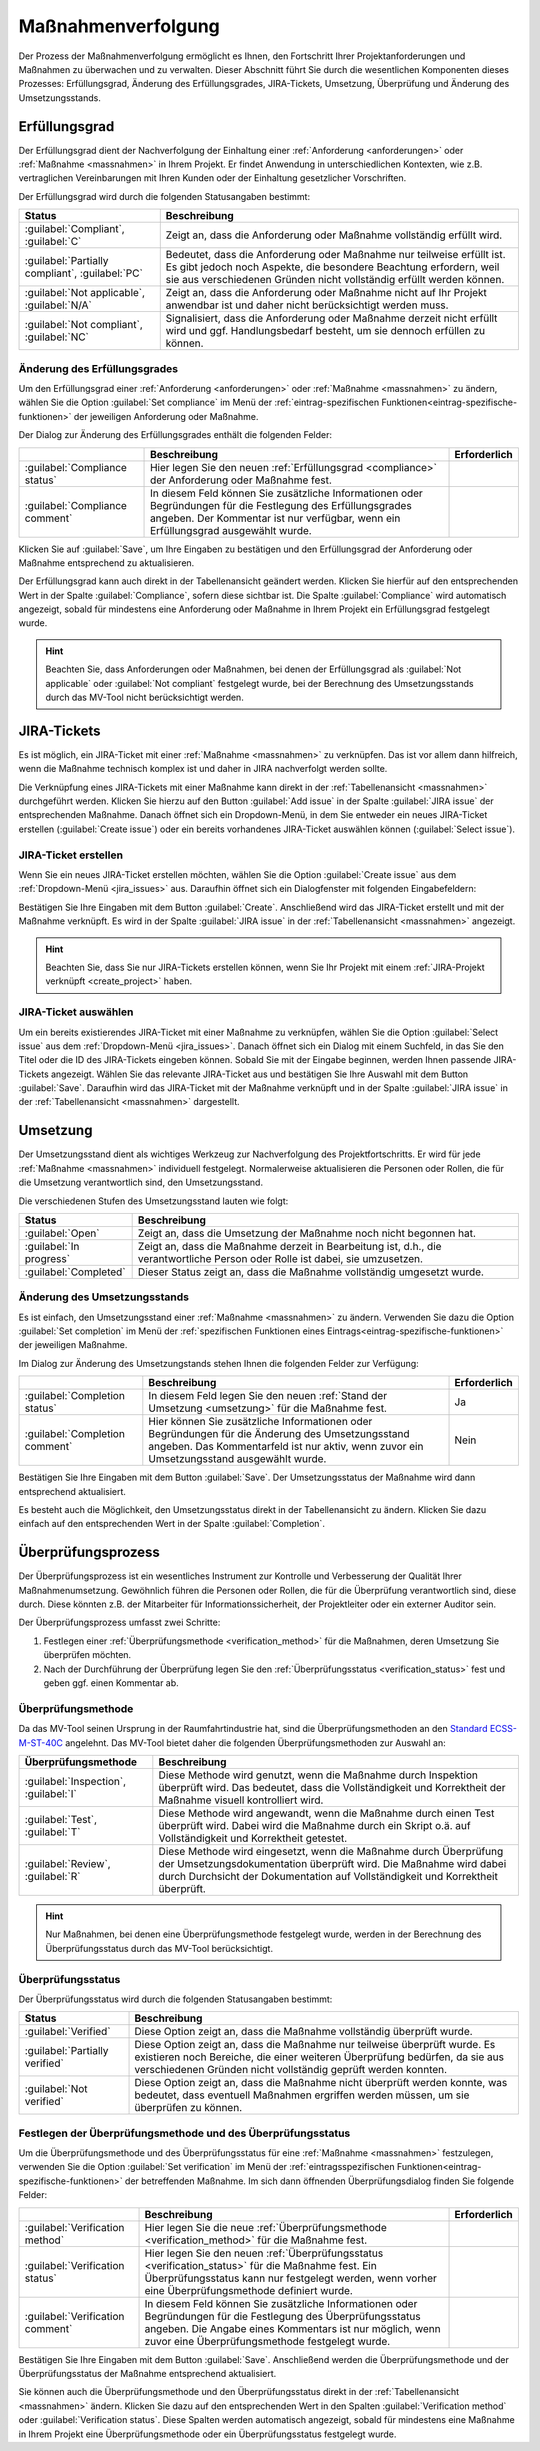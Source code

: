 .. _prozess:

###################
Maßnahmenverfolgung
###################

Der Prozess der Maßnahmenverfolgung ermöglicht es Ihnen, den Fortschritt Ihrer
Projektanforderungen und Maßnahmen zu überwachen und zu verwalten. Dieser
Abschnitt führt Sie durch die wesentlichen Komponenten dieses Prozesses:
Erfüllungsgrad, Änderung des Erfüllungsgrades, JIRA-Tickets, Umsetzung,
Überprüfung und Änderung des Umsetzungsstands.

.. _compliance:

Erfüllungsgrad
##############

Der Erfüllungsgrad dient der Nachverfolgung der Einhaltung einer
:ref:`Anforderung <anforderungen>` oder :ref:`Maßnahme <massnahmen>` in Ihrem
Projekt. Er findet Anwendung in unterschiedlichen Kontexten, wie z.B.
vertraglichen Vereinbarungen mit Ihren Kunden oder der Einhaltung gesetzlicher
Vorschriften.

Der Erfüllungsgrad wird durch die folgenden Statusangaben bestimmt:

.. list-table::
   :header-rows: 1

   * - Status
     - Beschreibung
   * - :guilabel:`Compliant`, :guilabel:`C`
     - Zeigt an, dass die Anforderung oder Maßnahme vollständig erfüllt wird.
   * - :guilabel:`Partially compliant`, :guilabel:`PC`
     - Bedeutet, dass die Anforderung oder Maßnahme nur teilweise erfüllt ist.
       Es gibt jedoch noch Aspekte, die besondere Beachtung erfordern, weil sie
       aus verschiedenen Gründen nicht vollständig erfüllt werden können.
   * - :guilabel:`Not applicable`, :guilabel:`N/A`
     - Zeigt an, dass die Anforderung oder Maßnahme nicht auf Ihr Projekt
       anwendbar ist und daher nicht berücksichtigt werden muss.
   * - :guilabel:`Not compliant`, :guilabel:`NC`
     - Signalisiert, dass die Anforderung oder Maßnahme derzeit nicht erfüllt
       wird und ggf. Handlungsbedarf besteht, um sie dennoch erfüllen zu können.

.. _edit_compliance:

Änderung des Erfüllungsgrades
=============================

Um den Erfüllungsgrad einer :ref:`Anforderung <anforderungen>` oder
:ref:`Maßnahme <massnahmen>` zu ändern, wählen Sie die Option 
:guilabel:`Set compliance` im Menü der :ref:`eintrag-spezifischen
Funktionen<eintrag-spezifische-funktionen>` der jeweiligen Anforderung oder
Maßnahme.

Der Dialog zur Änderung des Erfüllungsgrades enthält die folgenden Felder:

.. list-table::
   :header-rows: 1

   * - 
     - Beschreibung
     - Erforderlich
   * - :guilabel:`Compliance status`
     - Hier legen Sie den neuen :ref:`Erfüllungsgrad <compliance>` der
       Anforderung oder Maßnahme fest.
     - 
   * - :guilabel:`Compliance comment`
     - In diesem Feld können Sie zusätzliche Informationen oder Begründungen für
       die Festlegung des Erfüllungsgrades angeben. Der Kommentar ist nur
       verfügbar, wenn ein Erfüllungsgrad ausgewählt wurde.
     - 

Klicken Sie auf :guilabel:`Save`, um Ihre Eingaben zu bestätigen und den
Erfüllungsgrad der Anforderung oder Maßnahme entsprechend zu aktualisieren.

Der Erfüllungsgrad kann auch direkt in der Tabellenansicht geändert werden.
Klicken Sie hierfür auf den entsprechenden Wert in der Spalte
:guilabel:`Compliance`, sofern diese sichtbar ist. Die Spalte
:guilabel:`Compliance` wird automatisch angezeigt, sobald für mindestens eine
Anforderung oder Maßnahme in Ihrem Projekt ein Erfüllungsgrad festgelegt wurde.

.. hint::

    Beachten Sie, dass Anforderungen oder Maßnahmen, bei denen der Erfüllungsgrad
    als :guilabel:`Not applicable` oder :guilabel:`Not compliant` festgelegt
    wurde, bei der Berechnung des Umsetzungsstands durch das MV-Tool
    nicht berücksichtigt werden.

.. _jira_issues:

JIRA-Tickets
############

Es ist möglich, ein JIRA-Ticket mit einer :ref:`Maßnahme <massnahmen>` zu
verknüpfen. Das ist vor allem dann hilfreich, wenn die Maßnahme technisch
komplex ist und daher in JIRA nachverfolgt werden sollte.

Die Verknüpfung eines JIRA-Tickets mit einer Maßnahme kann direkt in der
:ref:`Tabellenansicht <massnahmen>` durchgeführt werden. Klicken Sie hierzu auf
den Button :guilabel:`Add issue` in der Spalte :guilabel:`JIRA issue` der
entsprechenden Maßnahme. Danach öffnet sich ein Dropdown-Menü, in dem Sie
entweder ein neues JIRA-Ticket erstellen (:guilabel:`Create issue`) oder ein
bereits vorhandenes JIRA-Ticket auswählen können (:guilabel:`Select issue`).

JIRA-Ticket erstellen
=====================

Wenn Sie ein neues JIRA-Ticket erstellen möchten, wählen Sie die Option
:guilabel:`Create issue` aus dem :ref:`Dropdown-Menü <jira_issues>` aus.
Daraufhin öffnet sich ein Dialogfenster mit
folgenden Eingabefeldern:

.. list-table::
   :header-rows: 1

   * - 
     - Beschreibung
     - Erforderlich
   * - :guilabel:`Issue type`
     - In diesem Feld werden die verfügbaren JIRA-Ticket-Typen des JIRA-Projekts
       angezeigt, das Sie mit Ihrem Projekt verknüpft haben. Wählen Sie den
       gewünschten Ticket-Typ aus.
     - Ja
   * - :guilabel:`Summary`
     - Geben Sie hier eine kurze Zusammenfassung des JIRA-Tickets an.
       Diese wird in JIRA als Titel des Tickets verwendet. Dieses Feld ist
       bereits mit der Zusammenfassung Ihrer :ref:`Maßnahme <maßnahmen>`
       vorausgefüllt, kann aber angepasst werden.
     - Ja
     - :guilabel:`Description`
     - Geben Sie hier eine ausführliche Beschreibung des JIRA-Tickets
       an. Diese wird in JIRA als Beschreibung des Tickets verwendet.
       Dieses Feld ist bereits mit der Beschreibung Ihrer :ref:`Maßnahme
       <maßnahmen>` vorausgefüllt, kann aber nach Belieben angepasst werden.
     -

Bestätigen Sie Ihre Eingaben mit dem Button :guilabel:`Create`. Anschließend
wird das JIRA-Ticket erstellt und mit der Maßnahme verknüpft. Es wird in der
Spalte :guilabel:`JIRA issue` in der :ref:`Tabellenansicht <massnahmen>`
angezeigt.

.. hint::

    Beachten Sie, dass Sie nur JIRA-Tickets erstellen können, wenn Sie Ihr
    Projekt mit einem :ref:`JIRA-Projekt verknüpft <create_project>` haben.

JIRA-Ticket auswählen
=====================

Um ein bereits existierendes JIRA-Ticket mit einer Maßnahme zu verknüpfen,
wählen Sie die Option :guilabel:`Select issue` aus dem 
:ref:`Dropdown-Menü <jira_issues>`. Danach öffnet sich ein Dialog mit einem
Suchfeld, in das Sie den Titel oder die ID des JIRA-Tickets eingeben können.
Sobald Sie mit der Eingabe beginnen, werden Ihnen passende JIRA-Tickets
angezeigt. Wählen Sie das relevante JIRA-Ticket aus und bestätigen Sie Ihre
Auswahl mit dem Button :guilabel:`Save`. Daraufhin wird das JIRA-Ticket mit der
Maßnahme verknüpft und in der Spalte :guilabel:`JIRA issue` in der
:ref:`Tabellenansicht <massnahmen>` dargestellt.

.. _umsetzung:

Umsetzung
#########

Der Umsetzungsstand dient als wichtiges Werkzeug zur Nachverfolgung des
Projektfortschritts. Er wird für jede :ref:`Maßnahme <massnahmen>` individuell
festgelegt. Normalerweise aktualisieren die Personen oder Rollen, die für die
Umsetzung verantwortlich sind, den Umsetzungsstand.

Die verschiedenen Stufen des Umsetzungsstand lauten wie folgt:

.. list-table::
   :header-rows: 1

   * - Status
     - Beschreibung
   * - :guilabel:`Open`
     - Zeigt an, dass die Umsetzung der Maßnahme noch nicht begonnen hat.
   * - :guilabel:`In progress`
     - Zeigt an, dass die Maßnahme derzeit in Bearbeitung ist, d.h., die
       verantwortliche Person oder Rolle ist dabei, sie umzusetzen.
   * - :guilabel:`Completed`
     - Dieser Status zeigt an, dass die Maßnahme vollständig umgesetzt wurde.

.. _edit_completion:

Änderung des Umsetzungsstands
=============================

Es ist einfach, den Umsetzungsstand einer :ref:`Maßnahme <massnahmen>` zu
ändern. Verwenden Sie dazu die Option :guilabel:`Set completion` im Menü der
:ref:`spezifischen Funktionen eines Eintrags<eintrag-spezifische-funktionen>`
der jeweiligen Maßnahme.

Im Dialog zur Änderung des Umsetzungstands stehen Ihnen die folgenden Felder
zur Verfügung:

.. list-table::
   :header-rows: 1

   * - 
     - Beschreibung
     - Erforderlich
   * - :guilabel:`Completion status`
     - In diesem Feld legen Sie den neuen :ref:`Stand der Umsetzung
       <umsetzung>` für die Maßnahme fest.
     - Ja
   * - :guilabel:`Completion comment`
     - Hier können Sie zusätzliche Informationen oder Begründungen für die
       Änderung des Umsetzungsstand angeben. Das Kommentarfeld ist nur aktiv,
       wenn zuvor ein Umsetzungsstand ausgewählt wurde.
     - Nein

Bestätigen Sie Ihre Eingaben mit dem Button :guilabel:`Save`. Der
Umsetzungsstatus der Maßnahme wird dann entsprechend aktualisiert.

Es besteht auch die Möglichkeit, den Umsetzungsstatus direkt in der
Tabellenansicht zu ändern. Klicken Sie dazu einfach auf den entsprechenden Wert
in der Spalte :guilabel:`Completion`.

.. _verification:

Überprüfungsprozess
###################

Der Überprüfungsprozess ist ein wesentliches Instrument zur Kontrolle und
Verbesserung der Qualität Ihrer Maßnahmenumsetzung. Gewöhnlich führen die
Personen oder Rollen, die für die Überprüfung verantwortlich sind, diese durch.
Diese könnten z.B. der Mitarbeiter für Informationssicherheit, der Projektleiter
oder ein externer Auditor sein.

Der Überprüfungsprozess umfasst zwei Schritte:

1. Festlegen einer :ref:`Überprüfungsmethode <verification_method>` für die
   Maßnahmen, deren Umsetzung Sie überprüfen möchten.
2. Nach der Durchführung der Überprüfung legen Sie den :ref:`Überprüfungsstatus
   <verification_status>` fest und geben ggf. einen Kommentar ab.

.. _verification_method:

Überprüfungsmethode
===================

Da das MV-Tool seinen Ursprung in der Raumfahrtindustrie hat, sind die
Überprüfungsmethoden an den 
`Standard ECSS-M-ST-40C <https://ecss.nl/standard/ecss-m-st-40c-rev-1-configuration-and-information-management/>`_
angelehnt. Das MV-Tool bietet daher die folgenden Überprüfungsmethoden zur
Auswahl an:

.. list-table::
   :header-rows: 1

   * - Überprüfungsmethode
     - Beschreibung
   * - :guilabel:`Inspection`, :guilabel:`I`
     - Diese Methode wird genutzt, wenn die Maßnahme durch Inspektion überprüft
       wird. Das bedeutet, dass die Vollständigkeit und Korrektheit der Maßnahme
       visuell kontrolliert wird.
   * - :guilabel:`Test`, :guilabel:`T`
     - Diese Methode wird angewandt, wenn die Maßnahme durch einen Test
       überprüft wird. Dabei wird die Maßnahme durch ein Skript o.ä. auf
       Vollständigkeit und Korrektheit getestet.
   * - :guilabel:`Review`, :guilabel:`R`
     - Diese Methode wird eingesetzt, wenn die Maßnahme durch Überprüfung der
       Umsetzungsdokumentation überprüft wird. Die Maßnahme wird dabei durch
       Durchsicht der Dokumentation auf Vollständigkeit und Korrektheit
       überprüft.

.. hint::

    Nur Maßnahmen, bei denen eine Überprüfungsmethode festgelegt wurde, werden
    in der Berechnung des Überprüfungsstatus durch das MV-Tool berücksichtigt.

.. _verification_status:

Überprüfungsstatus
==================

Der Überprüfungsstatus wird durch die folgenden Statusangaben bestimmt:

.. list-table::
   :header-rows: 1

   * - Status
     - Beschreibung
   * - :guilabel:`Verified`
     - Diese Option zeigt an, dass die Maßnahme vollständig überprüft wurde.
   * - :guilabel:`Partially verified`
     - Diese Option zeigt an, dass die Maßnahme nur teilweise überprüft wurde.
       Es existieren noch Bereiche, die einer weiteren Überprüfung bedürfen, da
       sie aus verschiedenen Gründen nicht vollständig geprüft werden konnten.
   * - :guilabel:`Not verified`
     - Diese Option zeigt an, dass die Maßnahme nicht überprüft werden konnte,
       was bedeutet, dass eventuell Maßnahmen ergriffen werden müssen, um sie
       überprüfen zu können.

.. _edit_verification:

Festlegen der Überprüfungsmethode und des Überprüfungsstatus
============================================================

Um die Überprüfungsmethode und des Überprüfungsstatus für eine :ref:`Maßnahme
<massnahmen>` festzulegen, verwenden Sie die Option :guilabel:`Set verification`
im Menü der :ref:`eintragsspezifischen Funktionen<eintrag-spezifische-funktionen>` 
der betreffenden Maßnahme. Im sich dann öffnenden Überprüfungsdialog finden Sie
folgende Felder:

.. list-table::
   :header-rows: 1

   * - 
     - Beschreibung
     - Erforderlich
   * - :guilabel:`Verification method`
     - Hier legen Sie die neue :ref:`Überprüfungsmethode <verification_method>`
       für die Maßnahme fest.
     - 
   * - :guilabel:`Verification status`
     - Hier legen Sie den neuen :ref:`Überprüfungsstatus <verification_status>`
       für die Maßnahme fest. Ein Überprüfungsstatus kann nur festgelegt werden,
       wenn vorher eine Überprüfungsmethode definiert wurde.
     - 
   * - :guilabel:`Verification comment`
     - In diesem Feld können Sie zusätzliche Informationen oder Begründungen für
       die Festlegung des Überprüfungsstatus angeben. Die Angabe eines
       Kommentars ist nur möglich, wenn zuvor eine Überprüfungsmethode
       festgelegt wurde.
     - 

Bestätigen Sie Ihre Eingaben mit dem Button :guilabel:`Save`. Anschließend
werden die Überprüfungsmethode und der Überprüfungsstatus der Maßnahme
entsprechend aktualisiert.

Sie können auch die Überprüfungsmethode und den Überprüfungsstatus direkt in der
:ref:`Tabellenansicht <massnahmen>` ändern. Klicken Sie dazu auf den
entsprechenden Wert in den Spalten :guilabel:`Verification method` oder
:guilabel:`Verification status`. Diese Spalten werden automatisch angezeigt,
sobald für mindestens eine Maßnahme in Ihrem Projekt eine Überprüfungsmethode
oder ein Überprüfungsstatus festgelegt wurde.